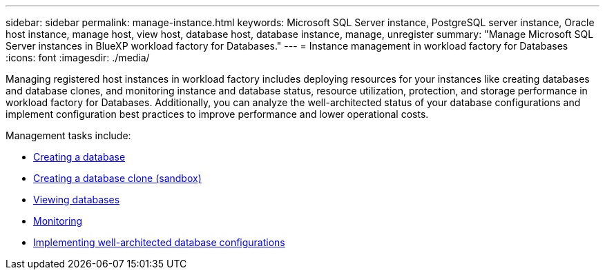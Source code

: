 ---
sidebar: sidebar
permalink: manage-instance.html
keywords: Microsoft SQL Server instance, PostgreSQL server instance, Oracle host instance, manage host, view host, database host, database instance, manage, unregister
summary: "Manage Microsoft SQL Server instances in BlueXP workload factory for Databases." 
---
= Instance management in workload factory for Databases
:icons: font
:imagesdir: ./media/

[.lead]
Managing registered host instances in workload factory includes deploying resources for your instances like creating databases and database clones, and monitoring instance and database status, resource utilization, protection, and storage performance in workload factory for Databases. Additionally, you can analyze the well-architected status of your database configurations and implement configuration best practices to improve performance and lower operational costs. 

Management tasks include:

* link:create-database.html[Creating a database]
* link:create-sandbox-clone.html[Creating a database clone (sandbox)]
* link:view-databases.html[Viewing databases]
* link:monitory-databases.html[Monitoring]
* link:optimize-configurations.html[Implementing well-architected database configurations]


